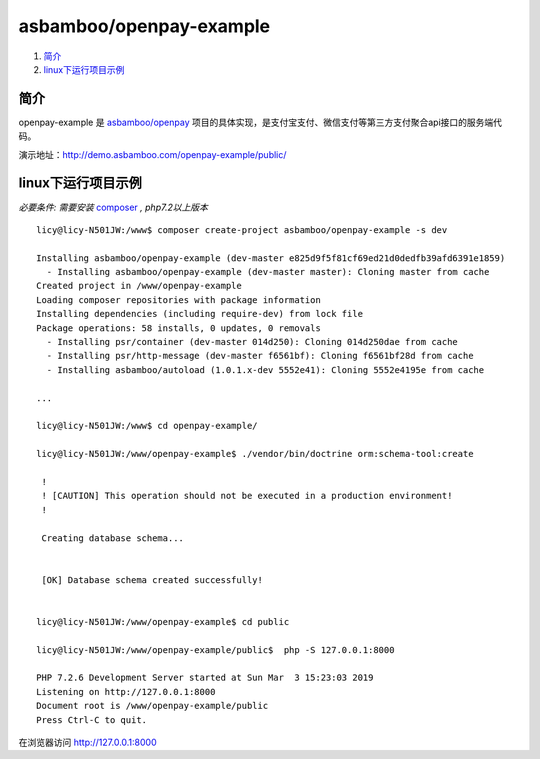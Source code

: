 asbamboo/openpay-example
===============================

#. 简介_

#. linux下运行项目示例_

简介
------------------------------------

openpay-example 是 `asbamboo/openpay`_ 项目的具体实现，是支付宝支付、微信支付等第三方支付聚合api接口的服务端代码。

演示地址：http://demo.asbamboo.com/openpay-example/public/

linux下运行项目示例
------------------------------

*必要条件: 需要安装* `composer`_ *, php7.2以上版本*

::

    licy@licy-N501JW:/www$ composer create-project asbamboo/openpay-example -s dev

    Installing asbamboo/openpay-example (dev-master e825d9f5f81cf69ed21d0dedfb39afd6391e1859)
      - Installing asbamboo/openpay-example (dev-master master): Cloning master from cache
    Created project in /www/openpay-example
    Loading composer repositories with package information
    Installing dependencies (including require-dev) from lock file
    Package operations: 58 installs, 0 updates, 0 removals
      - Installing psr/container (dev-master 014d250): Cloning 014d250dae from cache
      - Installing psr/http-message (dev-master f6561bf): Cloning f6561bf28d from cache
      - Installing asbamboo/autoload (1.0.1.x-dev 5552e41): Cloning 5552e4195e from cache

    ...

    licy@licy-N501JW:/www$ cd openpay-example/

    licy@licy-N501JW:/www/openpay-example$ ./vendor/bin/doctrine orm:schema-tool:create

     !                                                                                                                      
     ! [CAUTION] This operation should not be executed in a production environment!                                         
     !                                                                                                                      
    
     Creating database schema...
    
                                                                                                                            
     [OK] Database schema created successfully!                                                                             


    licy@licy-N501JW:/www/openpay-example$ cd public
    
    licy@licy-N501JW:/www/openpay-example/public$  php -S 127.0.0.1:8000
    
    PHP 7.2.6 Development Server started at Sun Mar  3 15:23:03 2019
    Listening on http://127.0.0.1:8000
    Document root is /www/openpay-example/public
    Press Ctrl-C to quit.
    

在浏览器访问 http://127.0.0.1:8000

.. _asbamboo/openpay: https://github.com/asbamboo/openpay
.. _composer: https://getcomposer.org/
